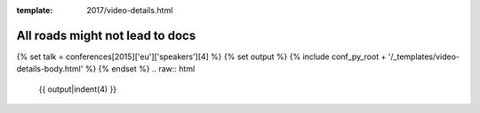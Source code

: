 :template: 2017/video-details.html

All roads might not lead to docs
================================

{% set talk = conferences[2015]['eu']['speakers'][4] %}
{% set output %}
{% include conf_py_root + '/_templates/video-details-body.html' %}
{% endset %}
.. raw:: html

    {{ output|indent(4) }}

